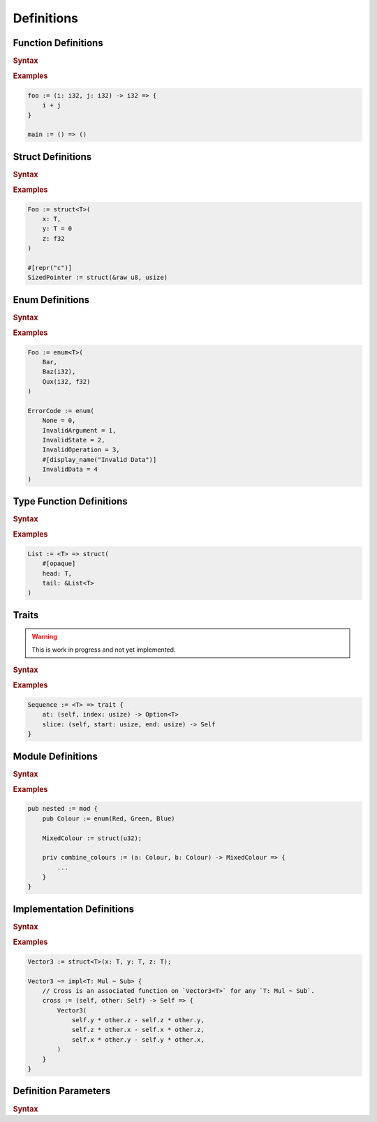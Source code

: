 .. default-domain:: spec

.. _hash_6KGoOb5xb5QY:

Definitions
===========

.. _hash_qKF5flLyU5Wd:

Function Definitions
--------------------

.. rubric:: Syntax

.. syntax::

    FunctionDefinition ::=
        FunctionParameterList ($$->$$ Type)? $$=>$$ FunctionBody

    FunctionBody ::=
        NonDeclarativeExpression

    FunctionParameterList ::=
        FunctionParameter ($$,$$ FunctionParameter)* $$,$$?

    FunctionParameter ::=
        MacroInvocationHeader? FunctionParameterContent

    FunctionParameterContent ::=
        Name $$:$$ Type
        | Name $$:$$ Type $$=$$ NonDeclarativeExpression
        | Name $$=$$ NonDeclarativeExpression

.. rubric:: Examples

.. code-block:: rust

    foo := (i: i32, j: i32) -> i32 => {
        i + j
    }

    main := () => ()

.. _hash_FX5sGjm80Rpo:

Struct Definitions
------------------

.. rubric:: Syntax

.. syntax::
    StructDefinition ::=
        $$struct$$ DefinitionParameterList? $$($$ StructFieldList $$)$$ 

    StructFieldList ::=
        StructField ($$,$$ StructField)* $$,$$?

    StructField ::=
        MacroInvocationHeader? StructFieldContent

    StructFieldContent ::=
        Name $$:$$ Type? $$=$$ NonDeclarativeExpression
        | Name $$:$$ Type
        | Type

.. rubric:: Examples

.. code-block:: rust

    Foo := struct<T>(
        x: T,
        y: T = 0
        z: f32
    )

    #[repr("c")]
    SizedPointer := struct(&raw u8, usize)

.. _hash_Fg8pLyxXahPO:

Enum Definitions
------------------

.. rubric:: Syntax

.. syntax::
    EnumDefinition ::=
        $$enum$$ DefinitionParameterList? $$($$ EnumVariantList $$)$$

    EnumVariantList ::=
        EnumVariant ($$,$$ EnumVariant)* $$,$$?

    EnumVariant ::=
        MacroInvocationHeader? EnumVariantContent

    EnumVariantContent ::=
        Name EnumVariantFieldsList? ($$:$$ Type)? ($$=$$ NonDeclarativeExpression)?

    EnumVariantFieldsList ::= $$($$ ParameterList $$)$$

.. rubric:: Examples

.. code-block:: rust

    Foo := enum<T>(
        Bar,
        Baz(i32),
        Qux(i32, f32)
    )

    ErrorCode := enum(
        None = 0,
        InvalidArgument = 1,
        InvalidState = 2,
        InvalidOperation = 3,
        #[display_name("Invalid Data")]
        InvalidData = 4
    )

.. _hash_10KrB2F6pdlG:

Type Function Definitions
-------------------------

.. rubric:: Syntax

.. syntax::
    TypeFunctionDefinition ::=
        DefinitionParameterList ($$->$$ Type)? $$=>$$ TypeFunctionBody

    TypeFunctionBody ::=
        NonDeclarativeExpression

.. rubric:: Examples

.. code-block:: rust

    List := <T> => struct(
        #[opaque]
        head: T,
        tail: &List<T>
    )

.. _hash_mM7RfmoAQtt9:

Traits
------

.. warning:: 
    This is work in progress and not yet implemented.

.. rubric:: Syntax

.. syntax::
    TraitDefinition ::=
        $$trait$$ DefinitionParameterList? $${$$ TraitMemberList $$}$$

    TraitMemberList ::=
        StatementList

.. rubric:: Examples

.. code-block:: rust

    Sequence := <T> => trait {
        at: (self, index: usize) -> Option<T>
        slice: (self, start: usize, end: usize) -> Self
    }

.. _hash_D5a1y4BYMQpc:

Module Definitions
------------------

.. rubric:: Syntax

.. syntax::
    ModuleDefinition ::=
        $$mod$$ DefinitionParameterList? $${$$ ModuleMemberList $$}$$
    
    ModuleMemberList ::=
        StatementList

.. rubric:: Examples

.. code-block:: rust

    pub nested := mod {
        pub Colour := enum(Red, Green, Blue)

        MixedColour := struct(u32);

        priv combine_colours := (a: Colour, b: Colour) -> MixedColour => {
            ...
        }
    }

.. _hash_gCrbjVEL55Qt:

Implementation Definitions
--------------------------

.. rubric:: Syntax

.. syntax::
    ImplDefinition ::=
        $$impl$$ DefinitionParameterList? $${$$ ImplMemberList $$}$$

        ImplMemberList ::=
            StatementList

.. rubric:: Examples

.. code-block:: rust

    Vector3 := struct<T>(x: T, y: T, z: T);

    Vector3 ~= impl<T: Mul ~ Sub> {
        // Cross is an associated function on `Vector3<T>` for any `T: Mul ~ Sub`.
        cross := (self, other: Self) -> Self => {
            Vector3(
                self.y * other.z - self.z * other.y,
                self.z * other.x - self.x * other.z,
                self.x * other.y - self.y * other.x,
            )
        }
    }


.. _hash_jok00upP4s4V:

Definition Parameters
---------------------

.. rubric:: Syntax

.. syntax::

    DefinitionParameterList ::= 
        $$<$$ TypeParameterList? $$>$$
